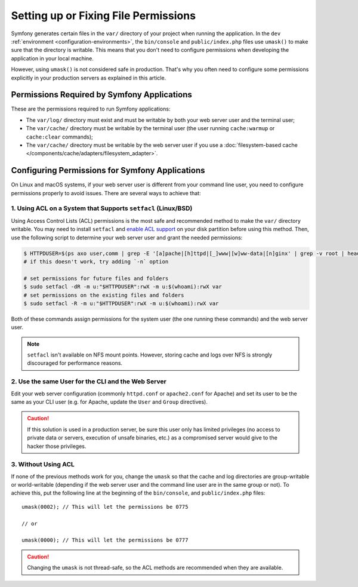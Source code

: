 Setting up or Fixing File Permissions
=====================================

Symfony generates certain files in the ``var/`` directory of your project when
running the application. In the ``dev`` :ref:`environment <configuration-environments>`,
the ``bin/console`` and ``public/index.php`` files use ``umask()`` to make sure
that the directory is writable. This means that you don't need to configure
permissions when developing the application in your local machine.

However, using ``umask()`` is not considered safe in production. That's why you
often need to configure some permissions explicitly in your production servers
as explained in this article.

Permissions Required by Symfony Applications
--------------------------------------------

These are the permissions required to run Symfony applications:

* The ``var/log/`` directory must exist and must be writable by both your
  web server user and the terminal user;
* The ``var/cache/`` directory must be writable by the terminal user (the
  user running ``cache:warmup`` or ``cache:clear`` commands);
* The ``var/cache/`` directory must be writable by the web server user if you use
  a :doc:`filesystem-based cache </components/cache/adapters/filesystem_adapter>`.

.. _setup-file-permissions:

Configuring Permissions for Symfony Applications
------------------------------------------------

On Linux and macOS systems, if your web server user is different from your
command line user, you need to configure permissions properly to avoid issues.
There are several ways to achieve that:

1. Using ACL on a System that Supports ``setfacl`` (Linux/BSD)
~~~~~~~~~~~~~~~~~~~~~~~~~~~~~~~~~~~~~~~~~~~~~~~~~~~~~~~~~~~~~~

Using Access Control Lists (ACL) permissions is the most safe and
recommended method to make the ``var/`` directory writable. You may need to
install ``setfacl`` and `enable ACL support`_ on your disk partition before
using this method. Then, use the following script to determine your web
server user and grant the needed permissions:

.. code-block:: terminal

    $ HTTPDUSER=$(ps axo user,comm | grep -E '[a]pache|[h]ttpd|[_]www|[w]ww-data|[n]ginx' | grep -v root | head -1 | cut -d\  -f1)
    # if this doesn't work, try adding `-n` option

    # set permissions for future files and folders
    $ sudo setfacl -dR -m u:"$HTTPDUSER":rwX -m u:$(whoami):rwX var
    # set permissions on the existing files and folders
    $ sudo setfacl -R -m u:"$HTTPDUSER":rwX -m u:$(whoami):rwX var

Both of these commands assign permissions for the system user (the one
running these commands) and the web server user.

.. note::

    ``setfacl`` isn't available on NFS mount points. However, storing cache and
    logs over NFS is strongly discouraged for performance reasons.

2. Use the same User for the CLI and the Web Server
~~~~~~~~~~~~~~~~~~~~~~~~~~~~~~~~~~~~~~~~~~~~~~~~~~~

Edit your web server configuration (commonly ``httpd.conf`` or ``apache2.conf``
for Apache) and set its user to be the same as your CLI user (e.g. for Apache,
update the ``User`` and ``Group`` directives).

.. caution::

    If this solution is used in a production server, be sure this user only has
    limited privileges (no access to private data or servers, execution of
    unsafe binaries, etc.) as a compromised server would give to the hacker
    those privileges.

3. Without Using ACL
~~~~~~~~~~~~~~~~~~~~

If none of the previous methods work for you, change the ``umask`` so that the
cache and log directories are group-writable or world-writable (depending
if the web server user and the command line user are in the same group or not).
To achieve this, put the following line at the beginning of the ``bin/console``,
and ``public/index.php`` files::

    umask(0002); // This will let the permissions be 0775

    // or

    umask(0000); // This will let the permissions be 0777

.. caution::

    Changing the ``umask`` is not thread-safe, so the ACL methods are recommended
    when they are available.

.. _`enable ACL support`: https://help.ubuntu.com/community/FilePermissionsACLs
